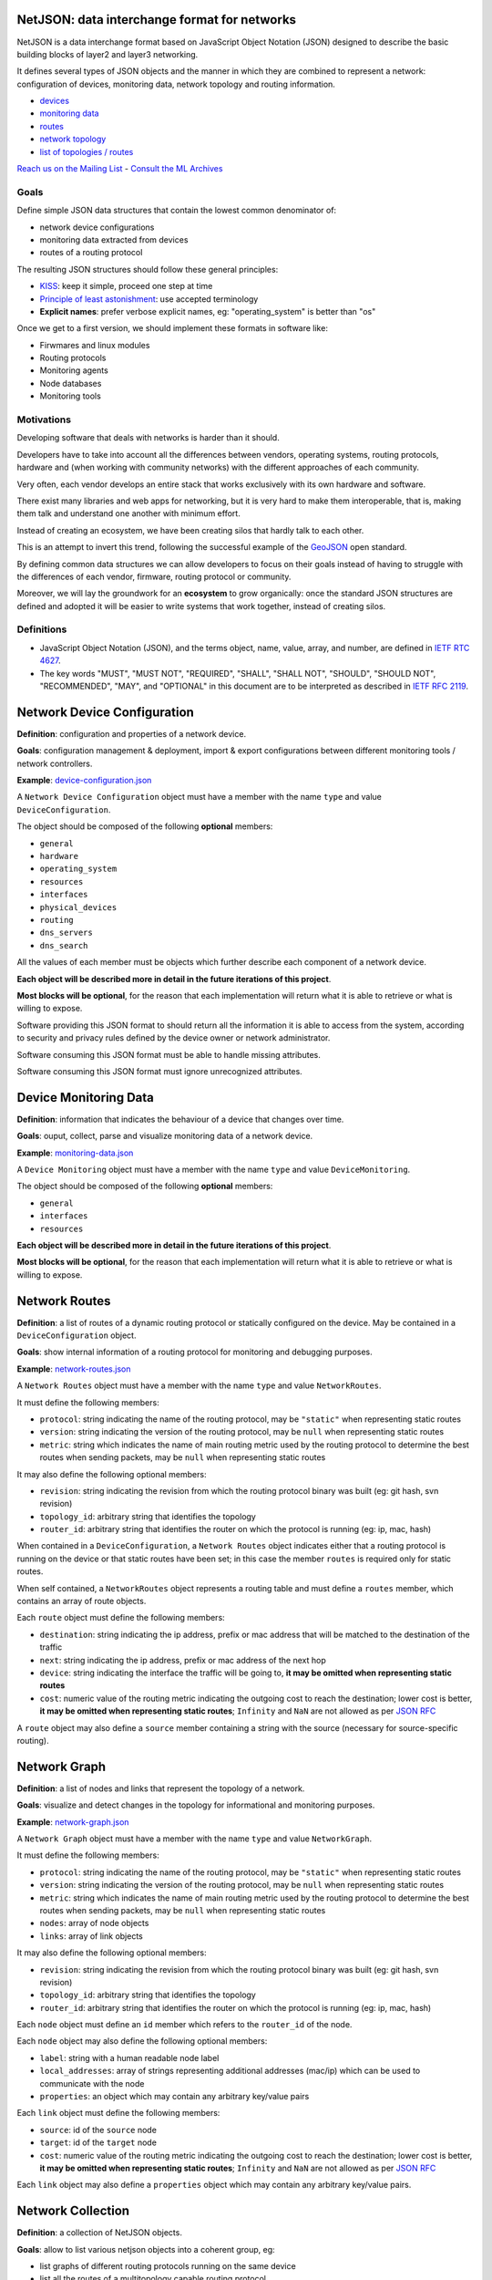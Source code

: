 NetJSON: data interchange format for networks
=============================================

.. image:: https://raw.githubusercontent.com/interop-dev/netjson/master/static/netjson-logo.png

NetJSON is a data interchange format based on JavaScript Object Notation (JSON)
designed to describe the basic building blocks of layer2 and layer3 networking.

It defines several types of JSON objects and the manner in which they are combined
to represent a network: configuration of devices, monitoring data, network
topology and routing information.

* `devices <https://github.com/interop-dev/netjson#network-device-configuration>`__
* `monitoring data <https://github.com/interop-dev/netjson#device-monitoring-data>`__
* `routes <https://github.com/interop-dev/netjson#network-routes>`__
* `network topology <https://github.com/interop-dev/netjson#network-graph>`__
* `list of topologies / routes <https://github.com/interop-dev/netjson#network-collection>`__

`Reach us on the Mailing List`_ - `Consult the ML Archives`_

.. _Reach us on the Mailing List: https://lists.funkfeuer.at/mailman/listinfo/interop-dev
.. _Consult the ML Archives: https://lists.funkfeuer.at/pipermail/interop-dev/

Goals
-----

Define simple JSON data structures that contain the lowest common denominator of:

* network device configurations
* monitoring data extracted from devices
* routes of a routing protocol

The resulting JSON structures should follow these general principles:

* `KISS`_: keep it simple, proceed one step at time
* `Principle of least astonishment`_: use accepted terminology
* **Explicit names**: prefer verbose explicit names, eg: "operating_system" is better than "os"

Once we get to a first version, we should implement these formats in software like:

* Firwmares and linux modules
* Routing protocols
* Monitoring agents
* Node databases
* Monitoring tools

.. _KISS: http://en.wikipedia.org/wiki/KISS_principle
.. _Principle of least astonishment: http://en.wikipedia.org/wiki/Principle_of_least_astonishment

Motivations
-----------

Developing software that deals with networks is harder than it should.

Developers have to take into account all the differences between vendors,
operating systems, routing protocols, hardware and (when working with
community networks) with the different approaches of each community.

Very often, each vendor develops an entire stack that works exclusively with its
own hardware and software.

There exist many libraries and web apps for networking, but it is very hard to
make them interoperable, that is, making them talk and understand one another
with minimum effort.

Instead of creating an ecosystem, we have been creating silos that hardly talk
to each other.

This is an attempt to invert this trend, following the successful example
of the `GeoJSON`_ open standard.

By defining common data structures we can allow developers to focus on their goals
instead of having to struggle with the differences of each vendor, firmware,
routing protocol or community.

Moreover, we will lay the groundwork for an **ecosystem** to grow organically:
once the standard JSON structures are defined and adopted it will be easier to
write systems that work together, instead of creating silos.

.. _GeoJSON: http://en.wikipedia.org/wiki/GeoJSON

Definitions
-----------

* JavaScript Object Notation (JSON), and the terms object, name, value, array, and number, are defined in `IETF RTC 4627`_.

* The key words "MUST", "MUST NOT", "REQUIRED", "SHALL", "SHALL NOT", "SHOULD", "SHOULD NOT", "RECOMMENDED", "MAY", and "OPTIONAL" in this document are to be interpreted as described in `IETF RFC 2119`_.

.. _IETF RTC 4627: http://www.ietf.org/rfc/rfc4627.txt
.. _IETF RFC 2119: http://www.ietf.org/rfc/rfc2119.txt

Network Device Configuration
============================

**Definition**: configuration and properties of a network device.

**Goals**: configuration management & deployment, import & export configurations between different monitoring tools / network controllers.

**Example**: `device-configuration.json`_

A ``Network Device Configuration`` object must have a member with the name ``type`` and value ``DeviceConfiguration``.

The object should be composed of the following **optional** members:

* ``general``
* ``hardware``
* ``operating_system``
* ``resources``
* ``interfaces``
* ``physical_devices``
* ``routing``
* ``dns_servers``
* ``dns_search``

All the values of each member must be objects which further describe each component of a network device.

**Each object will be described more in detail in the future iterations of this project**.

**Most blocks will be optional**, for the reason that each implementation will return what it is able to retrieve or what is willing to expose.

Software providing this JSON format to should return all the information it is able to access from the system,
according to security and privacy rules defined by the device owner or network administrator.

Software consuming this JSON format must be able to handle missing attributes.

Software consuming this JSON format must ignore unrecognized attributes.

.. _device-configuration.json: https://github.com/interop-dev/network-device-schema/blob/master/examples/device-configuration.json

Device Monitoring Data
======================

**Definition**: information that indicates the behaviour of a device that changes over time.

**Goals**: ouput, collect, parse and visualize monitoring data of a network device.

**Example**: `monitoring-data.json`_

A ``Device Monitoring`` object must have a member with the name ``type`` and value ``DeviceMonitoring``.

The object should be composed of the following **optional** members:

* ``general``
* ``interfaces``
* ``resources``

**Each object will be described more in detail in the future iterations of this project**.

**Most blocks will be optional**, for the reason that each implementation will return what it is able to retrieve or what is willing to expose.

.. _monitoring-data.json: https://github.com/interop-dev/network-device-schema/blob/master/examples/monitoring-data.json

Network Routes
==============

**Definition**: a list of routes of a dynamic routing protocol or statically configured on the device. May be contained in a ``DeviceConfiguration`` object.

**Goals**: show internal information of a routing protocol for monitoring and debugging purposes.

**Example**: `network-routes.json`_

A ``Network Routes`` object must have a member with the name ``type`` and value ``NetworkRoutes``.

It must define the following members:

* ``protocol``: string indicating the name of the routing protocol, may be ``"static"`` when representing static routes
* ``version``: string indicating the version of the routing protocol, may be ``null`` when representing static routes
* ``metric``: string which indicates the name of main routing metric used by the routing protocol to determine the best routes when sending packets, may be ``null`` when representing static routes

It may also define the following optional members:

* ``revision``: string indicating the revision from which the routing protocol binary was built (eg: git hash, svn revision)
* ``topology_id``: arbitrary string that identifies the topology
* ``router_id``: arbitrary string that identifies the router on which the protocol is running (eg: ip, mac, hash)

When contained in a ``DeviceConfiguration``, a ``Network Routes`` object indicates
either that a routing protocol is running on the device or that static routes have been set; in this case the member ``routes`` is required only for static routes.

When self contained, a ``NetworkRoutes`` object represents a routing table and must define a ``routes`` member, which contains an array of route objects.

Each ``route`` object must define the following members:

* ``destination``: string indicating the ip address, prefix or mac address that will be matched to the destination of the traffic
* ``next``: string indicating the ip address, prefix or mac address of the next hop
* ``device``: string indicating the interface the traffic will be going to, **it may be omitted when representing static routes**
* ``cost``: numeric value of the routing metric indicating the outgoing cost to reach the destination; lower cost is better, **it may be omitted when representing static routes**; ``Infinity`` and ``NaN`` are not allowed as per `JSON RFC <https://tools.ietf.org/html/rfc7159>`__

A ``route`` object may also define a ``source`` member containing a string with the source (necessary for source-specific routing).

.. _network-routes.json: https://github.com/interop-dev/network-device-schema/blob/master/examples/network-routes.json

Network Graph
=============

**Definition**: a list of nodes and links that represent the topology of a network.

**Goals**: visualize and detect changes in the topology for informational and monitoring purposes.

**Example**: `network-graph.json`_

A ``Network Graph`` object must have a member with the name ``type`` and value ``NetworkGraph``.

It must define the following members:

* ``protocol``: string indicating the name of the routing protocol, may be ``"static"`` when representing static routes
* ``version``: string indicating the version of the routing protocol, may be ``null`` when representing static routes
* ``metric``: string which indicates the name of main routing metric used by the routing protocol to determine the best routes when sending packets, may be ``null`` when representing static routes
* ``nodes``: array of node objects
* ``links``: array of link objects

It may also define the following optional members:

* ``revision``: string indicating the revision from which the routing protocol binary was built (eg: git hash, svn revision)
* ``topology_id``: arbitrary string that identifies the topology
* ``router_id``: arbitrary string that identifies the router on which the protocol is running (eg: ip, mac, hash)

Each ``node`` object must define an ``id`` member which refers to the ``router_id`` of the node.

Each ``node`` object  may also define the following optional members:

* ``label``: string with a human readable node label
* ``local_addresses``: array of strings representing additional addresses (mac/ip) which can be used to communicate with the node
* ``properties``: an object which may contain any arbitrary key/value pairs

Each ``link`` object must define the following members:

* ``source``: id of the ``source`` node
* ``target``: id of the ``target`` node
* ``cost``: numeric value of the routing metric indicating the outgoing cost to reach the destination; lower cost is better, **it may be omitted when representing static routes**; ``Infinity`` and ``NaN`` are not allowed as per `JSON RFC <https://tools.ietf.org/html/rfc7159>`__

Each ``link`` object may also define a ``properties`` object which may contain any arbitrary key/value pairs.

.. _network-graph.json: https://github.com/interop-dev/network-device-schema/blob/master/examples/network-graph.json

Network Collection
==================

**Definition**: a collection of NetJSON objects.

**Goals**: allow to list various netjson objects into a coherent group, eg:

* list graphs of different routing protocols running on the same device
* list all the routes of a multitopology capable routing protocol
* list devices of a network

**Example**: `network-collection.json <https://github.com/interop-dev/netjson/blob/master/examples/network-collection.json>`__

A ``Network Collection`` object must have a member with the name ``type`` and value ``NetworkCollection``.

It must define a ``collection`` member which contains an array of NetJSON objects.

Implementations
===============

* `OLSR.org Network Framework <http://www.olsr.org/mediawiki/index.php/NetJson_Info_Plugin>`__ (OLSRd v2)
* `netdiff <https://github.com/ninuxorg/netdiff#netjson-output>`__ (network topoogy parser)
* `netengine-utils <http://netengine.readthedocs.org/en/latest/topics/netengine-utils.html#ifconfig-netjson-option>`__ (utilities for parsing the output from ``ifconfig``, ``iwconfig``, ecc.)

FAQs
====

Frequentedly Asked Questions.

Is this some kind of new SNMP?
------------------------------

Not exactly. Think about NetJSON as a possible common language that libraries and applications
can adopt in order to interoperate on different levels.

NetJSON does not aim to define how the data is exchanged, it could be exposed via an HTTP API,
it could be sent through UDP packets, it could be copied from application A and pasted into application B.

Can we avoid to expose sensitive data in order to protect privacy?
------------------------------------------------------------------

Yes definitely.

NetJSON should not impose to expose, send or collect sensitive information.

It should just describes how to represent data, each implementation will decide:

* which parts to expose (sensitive data can be omitted)
* how to expose it (public, basic auth, token auth, ecc.)
* how to collect it
* which parts should be collected

The important part is to find a way to output and parse this data in a standard and (possibly) easy way.
